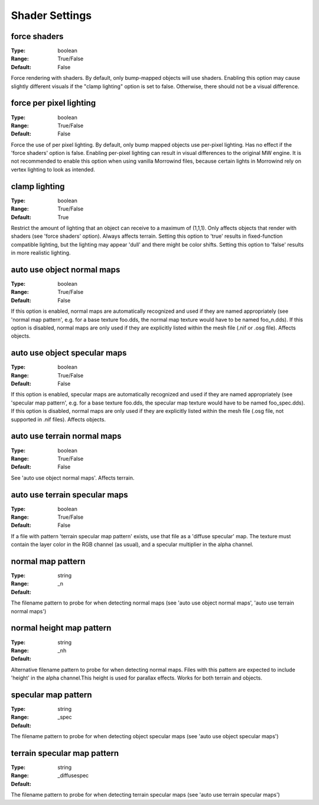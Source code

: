 Shader Settings
###############

force shaders
-------------

:Type:		boolean
:Range:		True/False
:Default:	False

Force rendering with shaders. By default, only bump-mapped objects will use shaders. Enabling this option may cause slightly different visuals if the "clamp lighting" option is set to false. Otherwise, there should not be a visual difference.

force per pixel lighting
------------------------

:Type:		boolean
:Range:		True/False
:Default:	False

Force the use of per pixel lighting. By default, only bump mapped objects use per-pixel lighting. Has no effect if the 'force shaders' option is false. Enabling per-pixel lighting can result in visual differences to the original MW engine. It is not recommended to enable this option when using vanilla Morrowind files, because certain lights in Morrowind rely on vertex lighting to look as intended.

clamp lighting
--------------

:Type:		boolean
:Range:		True/False
:Default:	True

Restrict the amount of lighting that an object can receive to a maximum of (1,1,1). Only affects objects that render with shaders (see 'force shaders' option). Always affects terrain. Setting this option to 'true' results in fixed-function compatible lighting, but the lighting may appear 'dull' and there might be color shifts. Setting this option to 'false' results in more realistic lighting.

auto use object normal maps
---------------------------

:Type:		boolean
:Range:		True/False
:Default:	False

If this option is enabled, normal maps are automatically recognized and used if they are named appropriately (see 'normal map pattern', e.g. for a base texture foo.dds, the normal map texture would have to be named foo_n.dds). If this option is disabled, normal maps are only used if they are explicitly listed within the mesh file (.nif or .osg file). Affects objects.

auto use object specular maps
-----------------------------

:Type:		boolean
:Range:		True/False
:Default:	False

If this option is enabled, specular maps are automatically recognized and used if they are named appropriately (see 'specular map pattern', e.g. for a base texture foo.dds, the specular map texture would have to be named foo_spec.dds). If this option is disabled, normal maps are only used if they are explicitly listed within the mesh file (.osg file, not supported in .nif files). Affects objects.

auto use terrain normal maps
----------------------------

:Type:		boolean
:Range:		True/False
:Default:	False

See 'auto use object normal maps'. Affects terrain.

auto use terrain specular maps
------------------------------

:Type:		boolean
:Range:		True/False
:Default:	False

If a file with pattern 'terrain specular map pattern' exists, use that file as a 'diffuse specular' map. The texture must contain the layer color in the RGB channel (as usual), and a specular multiplier in the alpha channel.

normal map pattern
------------------

:Type:		string
:Range:
:Default:	_n

The filename pattern to probe for when detecting normal maps (see 'auto use object normal maps', 'auto use terrain normal maps')

normal height map pattern
-------------------------

:Type:		string
:Range:
:Default:	_nh

Alternative filename pattern to probe for when detecting normal maps. Files with this pattern are expected to include 'height' in the alpha channel.This height is used for parallax effects. Works for both terrain and objects.

specular map pattern
--------------------

:Type:		string
:Range:
:Default:	_spec

The filename pattern to probe for when detecting object specular maps (see 'auto use object specular maps')

terrain specular map pattern
----------------------------

:Type:		string
:Range:
:Default:	_diffusespec

The filename pattern to probe for when detecting terrain specular maps (see 'auto use terrain specular maps')